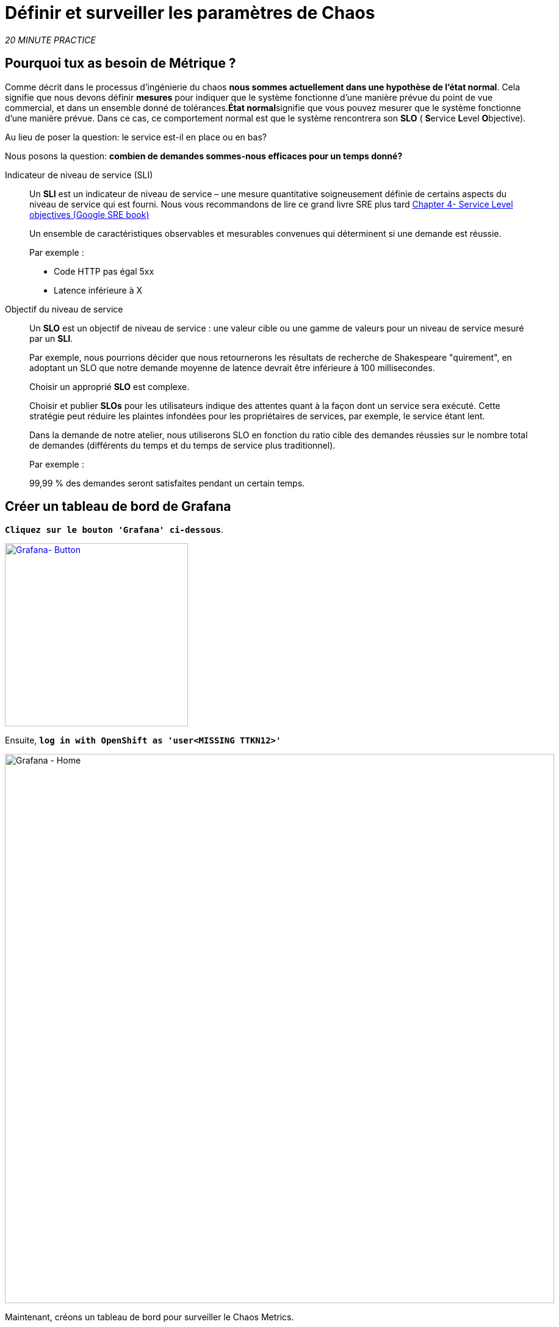 :markup-in-source: verbatim,attributes,quotes
:CHE_URL: http://codeready-workspaces.%APPS_HOSTNAME_SUFFIX%
:USER_ID: %USER_ID%
:OPENSHIFT_PASSWORD: %OPENSHIFT_PASSWORD%
:KIALI_URL: https://kiali-istio-system.%APPS_HOSTNAME_SUFFIX%
:GRAFANA_URL: https://grafana-istio-system.%APPS_HOSTNAME_SUFFIX%
:COOLSTORE_HOMEPAGE: http://web-chaos-engineering{USER_ID}.%APPS_HOSTNAME_SUFFIX%
:DASHBOARD_GIT_URL: https://raw.githubusercontent.com/mcouliba/chaos-engineering-workshop/%WORKSHOP_GIT_REF%/grafana/chaos-engineering-dashboard.json

= Définir et surveiller les paramètres de Chaos

_20 MINUTE PRACTICE_


== Pourquoi tux as besoin de Métrique ?

Comme décrit dans le processus d'ingénierie du chaos **nous sommes actuellement dans une hypothèse de l'état normal**. Cela signifie que nous devons définir **mesures** pour indiquer que le système fonctionne d'une manière prévue du point de vue commercial, et dans un ensemble donné de tolérances.**État normal**signifie que vous pouvez mesurer que le système fonctionne d'une manière prévue. Dans ce cas, ce comportement normal est que le système rencontrera son **SLO** ( **S**ervice **L**evel **O**bjective).

Au lieu de poser la question: le service est-il en place ou en bas?

Nous posons la question: **combien de demandes sommes-nous efficaces pour un temps donné? **

[tabs]
====
Indicateur de niveau de service (SLI)::
+
--
Un **SLI** est un indicateur de niveau de service – une mesure quantitative soigneusement définie de certains aspects du niveau de service qui est fourni. Nous vous recommandons de lire ce grand livre SRE plus tard https://sre.google/sre-book/service-level-objectives/[Chapter 4- Service Level objectives (Google SRE book)]

Un ensemble de caractéristiques observables et mesurables convenues qui déterminent si une demande est réussie.

Par exemple :

* Code HTTP pas égal 5xx
* Latence inférieure à X
--

Objectif du niveau de service::
+
--
Un **SLO** est un objectif de niveau de service : une valeur cible ou une gamme de valeurs pour un niveau de service mesuré par un **SLI**.

Par exemple, nous pourrions décider que nous retournerons les résultats de recherche de Shakespeare "quirement", en adoptant un SLO que notre demande moyenne de latence devrait être inférieure à 100 millisecondes.

Choisir un approprié **SLO** est complexe.

Choisir et publier **SLOs** pour les utilisateurs indique des attentes quant à la façon dont un service sera exécuté. Cette stratégie peut réduire les plaintes infondées pour les propriétaires de services, par exemple, le service étant lent.


Dans la demande de notre atelier, nous utiliserons SLO en fonction du ratio cible des demandes réussies sur le nombre total de demandes (différents du temps et du temps de service plus traditionnel).

Par exemple :

99,99 % des demandes seront satisfaites pendant un certain temps.
--

====

== Créer un tableau de bord de Grafana

`*Cliquez sur le bouton 'Grafana' ci-dessous*`.

[link=TTKN1211]
[window="_blank"]
[role='params-link']
image::grafana-button.png[Grafana- Button, 300]

Ensuite, `*log in with OpenShift as 'user<MISSING TTKN12>'*`

image::grafana-home.png[Grafana - Home,900]

Maintenant, créons un tableau de bord pour surveiller le Chaos Metrics.

`*Cliquez sur le signe 'plus (+)' dans le menu de gauche* `

image::grafana-create-dashboard.png[Grafana - Home,200]

== Créer le volume de demande global

Créons le premier **métrique qui définit le nombre total de requêtes dans votre espace de nom**.

`*Cliquez sur le bouton 'Add Query'* `

image::grafana-panel-actions.png[Grafana - Home,500]

Vous allez définir la mesure en utilisant un langage de requête appelé Prometheus Query Language (**PromQL**).
Cette langue vous permettra de sélectionner et d'agréger les données de séries chronologiques en temps réel.

Vous utiliserez l'approche incrémentale suivante pour comprendre et traduire la première métrique aux expressions PromQL.

*Créer progressivement l'expression PromQL en suivant les 4 prochaines étapes et entrer l'expression dans le champ 'Metrics' pour la requête 'A'*':

image::grafana-add-query.png[Grafana - Home,700]

[tabs]
====
Étape1:
+
--

[source,promql,subs="{markup-in-source}",role=copypaste]
.PromQL
----
**istio_requests_total**
----

C'est un https://istio.io/latest/docs/reference/config/metrics/[Istio standard metric^] exporté par défaut vers Prometheus.
C'est un compteur qui mesure le nombre total de demandes qui ont été reçues par le service Entire Mesh. Cette métrique a plusieurs
dimensions, par série chronologique dans une gamme de vecteurs
--

Étape2:
+
--

[source,promql,subs="{markup-in-source}",role=copypaste]
.PromQL
----
istio_requests_total**{reporter="source", namespace="chaos-engineering{USER_ID}"}**
----

Filtrer la métrique pour utiliser uniquement les requêtes entrantes (_reporter="source"_) de votre environnement (_namespace="chaos-engineering{USER_ID}"_)
--

Étape3:
+
--

[source,promql,subs="{markup-in-source}",role=copypaste]
.PromQL
----
**increase(**istio_requests_total{reporter="source", namespace="chaos-engineering{USER_ID}"}**[1m])**
----

Ajout de la fonction **increase()**, la requête renvoie le seul nombre de requêtes mesurées sur la dernière minute par série chronologique.
--

Étape4:
+
--

[source,promql,subs="{markup-in-source}",role=copypaste]
.PromQL
----
**sum(**increase(istio_requests_total{reporter="source", namespace="chaos-engineering{USER_ID}"}[1m])**)**
----

Ajout de la fonction **sum()**, la requête retourne le total des requêtes dans l'espace de nom
--

====

[TIP]
====
**Grafana** permet d'utiliser https://prometheus.io/docs/prometheus/latest/querying/functions/#functions[Functions like rate or increase, etc...]
====

À la fin, vous devriez avoir l'expression suivante dans le champ 'Métrique' pour la requête 'A'.

image::grafana-number-total-promql.png[Grafana - Number Total Request PromQL,900]

Par conséquent, vous devriez être un graphique temporel semblable à celui suivant:

image::grafana-number-total-graph.png[Grafana - Home,700]

Ensuite, `*cliquez sur l'icône « Paramètres de visualisation » sur la barre latérale gauche et saisissez les paramètres suivants:* `

. Réglages Singlestat
[%header,cols=3*]
|MISUMI
|Paramètre
|Value
|MISUMI

|Visualisation
|**Singlestat**
|MISUMI|

|Unit
*/min (opm)**
|MISUMI|

|Spark Lines
|MISUMI
|MISUMI|

|MISUMI

image::grafana-visualization-settings.png[Grafana - Home,500]

Ensuite, cliquez sur l'icône « Paramètres généraux » et saisissez les paramètres suivants :* `

. Réglages généraux
[%header,cols=3*]
|MISUMI
|Paramètre
|Value
|MISUMI

|Title
* Volume de demande global* *
|MISUMI|

|MISUMI

image::grafana-general-settings.png[Grafana - Home,500]

Enfin, `*cliquez sur l'icône 'flèche arrière' au coin supérieur gauche* `

image::grafana-back-arrow.png[Grafana - Home,700]

**Félicitations!!!** Vous venez de créer votre premier Chaos Metric dans un tableau de bord de Grafana !

image::grafana-number-total-singlestat.png[Grafana - Home,700]

`*Cliquez sur l'icône 'disk' pour sauver votre travail.

== Créer le taux de réussite global (optionnel)

Après avoir créé la mesure de toutes les requêtes, vous allez définir une **métrique de toutes les requêtes réussies** (~ code d'erreur 5XX) pour 1 minute :

Total des demandes : sum(rate(istio_requests_total{}[$time_interval]))

Demandes réussies: sum(rate(istio_requests_total{response_code!~"5.*"}[$time_interval]))
dans notre cas :

_sum(rate(istio_requests_total{reporter="source", namespace="chaos-engineering{USER_ID}", response_code!~"5.*"}[1m]))/ sum(rate(istio_requests_total{reporter="source", namespace="chaos-engineering{USER_ID}"}[1m])_

image::grafana-global-success-rate-step-1.png[Grafana - Home,900]

Maintenant créons ce nouveau **Global Success Rate (non 5xx réponses) ** METRIC value

Cliquez sur le bouton « Ajouter le panneau »* `

image::grafana-add-panel.png[Grafana - Add Panel,100]

et

< < *Cliquez sur l'icône Ajouter une requête > >

image::grafana-add-query-step1.png[Grafana - Add Query,200]

Ajouter l'expression suivante dans le champ 'Metrics' pour la requête 'A'*:

image::grafana-add-query.png[Grafana - Home,700]


[source,promql,subs="{markup-in-source}",role=copypaste]
.PromQL
----
sum(rate(istio_requests_total{reporter="source", namespace="chaos-engineering{USER_ID}", response_code!~"5.*"}[1m]))/ sum(rate(istio_requests_total{reporter="source", namespace="chaos-engineering{USER_ID}"}[1m]))
----

[TIP]
====
**Global Success Rate** est un ratio pariwen le nombre de requêtes réussies et le nombre de requêtes http.
====



Ensuite, `*cliquez sur l'icône « Paramètres de visualisation » sur la barre latérale gauche et saisissez les paramètres suivants:* `

. Réglages Singlestat
[%header,cols=3*]
|MISUMI
|Paramètre
|Value
|MISUMI

|Visualisation
|**Singlestat**
|MISUMI|

|Unit
***pourcent (0.0-1.0)**
|MISUMI|

|Seuils
|**95,99,99.5**
|MISUMI|

|Spark Lines
|MISUMI
|MISUMI|


|MISUMI

image::grafana-gsr-step2.png[Grafana - GSR setup ,900]

Ensuite, cliquez sur l'icône « Paramètres généraux » et saisissez les paramètres suivants :* `

. Réglages généraux
[%header,cols=3*]
|MISUMI
|Paramètre
|Value
|MISUMI

|Title
|**Global Success Rate (non 5xx responses)**
|MISUMI|

|MISUMI

image::grafana-general-settings-step3.png[Grafana - Home,700]

Enfin, `*cliquez sur l'icône 'flèche arrière' au coin supérieur gauche puis sur l'icône 'disk'*' pour sauvegarder votre travail.

**Félicitations !** Vous venez de créer votre deuxième Chaos Metric **Global Success Rate (non 5xx réponses)** dans un tableau de bord de Grafana!


== Importer le tableau de bord d'ingénierie Chaos

Vous venez d'apprendre à créer un tableau de bord Grafana. Maintenant, importons le tableau de bord complet de Grafana nécessaire aux expériences de chaos.

Cliquez sur le bouton suivant et copiez le contenu* `

[link=TTKN1217]
[window="_blank"]
[role='params-link']
image::chaos-dashboard-button.png[Chaos Dashboard - Button, 300]


Dans {GRAFANA_URL}[Grafana^, role='params-link'], `*Cliquez sur 'plus (+) signe' ACIA 'Import Dashboard' dans le menu de gauche* `

image::grafana-import-dashboard.png[Grafana - Home,200]

Ensuite, `* collez le contenu JSON et cliquez sur 'Load' "Import"

image::grafana-load-dashboard.png[Grafana - Home,700]


[WARNING]
====
Si vous recevez une erreur mentionnant **"Un tableau de bord dans ce dossier avec le même nom existe déjà"**, `*s'il vous plaît ajouter 'user{USER_ID}' dans le nom*`.

image::error-import-grafana.png[Grafana import Error - Home,900]
====

Vous avez maintenant accès au tableau de bord de Chaos Engineering.

image::grafana-chaos-engineering-dashboard.png[Grafana - Home,700]

== Explorer le tableau de bord de l'ingénierie Chaos

Retrouvez ici le tableau de bord complet de Grafana importé

image::full-grafana-dashboard.png[Grafana - Home,900]

Pour explorer ce tableau de bord on peut le voir comme :

* [Red] one bloc de sélection de filtres dans lequel nous sélectionnons un espace nom  [Pink] ici le chaos-ingénierie{USER_ID} et un service [Cyan]  de l'application Travel
* [Blue]  Block Tous les paramètres relatifs à l'espace de nom sur lequel l'application est déployée
* [Yellow]  Block B toutes les mesures relatives à un service spécifié

image::dashboard-explained.png[Grafana - Home,900]

Si nous zoomons dans le bloc A par rapport au **NAMESPACE chaos-ingénierie{USER_ID}** nous pouvons voir :

image::grafana-block-A.png[Grafana - Home,900]

* [Red] Global Request Volume = le nombre total de demandes
* [Yellow] Global Success Rate = Un ratio cible de demandes réussies par rapport au nombre total de demandes.
*<MISSING TTKN12464>xx et 5xx = Total des requêtes dans Erreur HTTP 4xx et 5xx
* [Cyan] liste de tous les noms de services disponibles dans le nomspace chaos-ingénierie {USER_ID}
* [Pink] Nombre de demandes de services
* [Brown]  Latence par service
* [Green] Succès des demandes par services = Rapport de la demande réussie associée au service




Si nous zoomons dans le bloc B par rapport au **SERVICE** sélectionné, nous pouvons voir :

image::grafana-block-B.png[Grafana - Home,900]

* [Brown] Error Taux dans le service sélectionné = Rapport d'erreur associé au service sélectionné
* [Pink]  Le taux de réussite = Virus pour identifier l'erreur HTTP WHEN se produit dans l'appel de service
* [Blue] Latency value for the service
* [Green] Durée de demande pour le service


[IMPORTANT]
====
Toutes les métriques doivent être mesurées sur une fenêtre temporelle (généralement un mois) mais surtout pour cet atelier ici nous prenons la minute [1m]  pour voir quelques changements dans le tableau de bord.
====